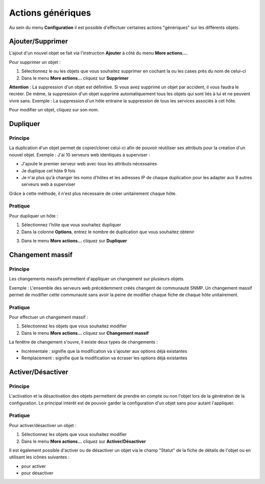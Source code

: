 ==================
Actions génériques
==================

Au sein du menu **Configuration** il est possible d'effectuer certaines actions "génériques" sur les différents objets.

*****************
Ajouter/Supprimer
*****************

L'ajout d'un nouvel objet se fait via l'instruction **Ajouter** à côté du menu **More actions...**.

Pour supprimer un objet :

#.	Sélectionnez le ou les objets que vous souhaitez supprimer en cochant la ou les cases près du nom de celui-ci
#.	Dans le menu **More actions...** cliquez sur **Supprimer**

**Attention** : La suppression d'un objet est définitive. Si vous avez supprimé un objet par accident, il vous faudra le recréer.
De même, la suppression d'un objet supprime automatiquement tous les objets qui sont liés à lui et ne peuvent vivre sans.
Exemple : La suppression d'un hôte entraine la suppression de tous les services associés à cet hôte.

Pour modifier un objet, cliquez sur son nom.

*********
Dupliquer
*********

Principe
========

La duplication d'un objet permet de copier/cloner celui-ci afin de pouvoir réutiliser ses attributs pour la création d'un nouvel objet.
Exemple : J'ai 10 serveurs web identiques à superviser :

*	J'ajoute le premier serveur web avec tous les attributs nécessaires
*	Je duplique cet hôte 9 fois
*	Je n'ai plus qu'à changer les noms d'hôtes et les adresses IP de chaque duplication pour les adapter aux 9 autres serveurs web à superviser

Grâce à cette méthode, il n'est plus nécessaire de créer unitairement chaque hôte.

Pratique
========

Pour dupliquer un hôte :

1.	Sélectionnez l'hôte que vous souhaitez dupliquer
2.	Dans la colonne **Options**, entrez le nombre de duplication que vous souhaitez obtenir

.. image :: /images/guide_utilisateur/configuration/01duplicate.png
   :align: center 

3.	Dans le menu **More actions...** cliquez sur **Dupliquer**

.. image :: /images/guide_utilisateur/configuration/01duplicateobjects.png
   :align: center 

*****************
Changement massif
*****************

Principe
========

Les changements massifs permettent d'appliquer un changement sur plusieurs objets.

Exemple : L'ensemble des serveurs web précédemment créés changent de communauté SNMP.
Un changement massif permet de modifier cette communauté sans avoir la peine de modifier chaque fiche de chaque hôte unitairement.

Pratique
========

Pour effectuer un changement massif :

#.	Sélectionnez les objets que vous souhaitez modifier
#.	Dans le menu **More actions...** cliquez sur **Changement massif**

La fenêtre de changement s'ouvre, il existe deux types de changements :

*	Incrémentale : signifie que la modification va s'ajouter aux options déjà existantes
*	Remplacement : signifie que la modification va écraser les options déjà existantes

******************
Activer/Désactiver
******************

Principe
========

L'activation et la désactivation des objets permettent de prendre en compte ou non l'objet lors de la génération de la configuration.
Le principal intérêt est de pouvoir garder la configuration d'un objet sans pour autant l'appliquer.

Pratique
========

Pour activer/désactiver un objet :

#.	Sélectionnez les objets que vous souhaitez modifier
#.	Dans le menu **More actions...** cliquez sur **Activer/Désactiver**

Il est également possible d'activer ou de désactiver un objet via le champ "Statut" de la fiche de détails de l'objet ou en utilisant les icônes suivantes :

*	|enabled| pour activer
*	|disabled| pour désactiver

.. |enabled|    image:: /images/enabled.png
.. |disabled|    image:: /images/disabled.png
